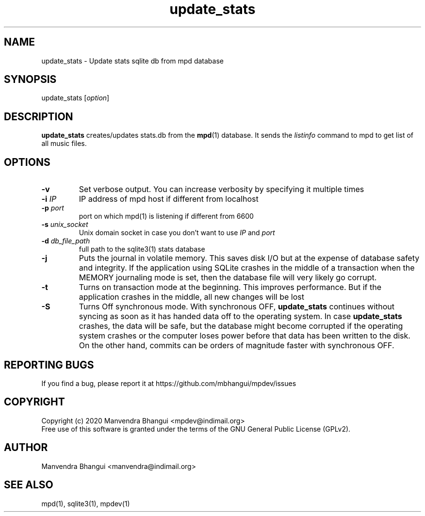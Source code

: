 .TH update_stats 1 "December 23, 2009" "manual"
.SH NAME
.PP
update_stats - Update stats sqlite db from mpd database
.SH SYNOPSIS
.PP
update_stats [\f[I]option\f[]]

.SH DESCRIPTION
.PP
\fBupdate_stats\fR creates/updates stats.db from the \fBmpd\fR(1) database.
It sends the \fIlistinfo\fR command to mpd to get list of all music files.

.SH OPTIONS
.TP
.B -v
Set verbose output. You can increase verbosity by specifying it multiple times
.RS
.RE

.TP
\fB-i\fR \fIIP\fR
IP address of mpd host if different from localhost
.RS
.RE

.TP
\fB-p\fR \fIport\fR
port on which mpd(1) is listening if different from 6600
.RS
.RE

.TP
\fB-s\fR \fIunix_socket\fR
Unix domain socket in case you don't want to use \fIIP\fR and \fIport\fR
.RS
.RE

.TP
\fB-d\fR \fIdb_file_path\fR
full path to the sqlite3(1) stats database
.RS
.RE

.TP
\fB-j\fR 
Puts the journal in volatile memory. This saves disk I/O but at the expense
of database safety and integrity. If the application using SQLite crashes
in the middle of a transaction when the MEMORY journaling mode is set, then
the database file will very likely go corrupt.
.RS
.RE

.TP
\fB-t\fR 
Turns on transaction mode at the beginning. This improves performance. But if
the application crashes in the middle, all new changes will be lost
.RS
.RE

.TP
\fB-S\fR 
Turns Off synchronous mode.
With synchronous OFF, \fBupdate_stats\fR continues without syncing as soon
as it has handed data off to the operating system. In case \fBupdate_stats\fR 
crashes, the data will be safe, but the database might become corrupted if
the operating system crashes or the computer loses power before that data
has been written to the disk. On the other hand, commits can be orders of
magnitude faster with synchronous OFF.
.RS
.RE

.SH REPORTING BUGS
.PP
If you find a bug, please report it at https://github.com/mbhangui/mpdev/issues

.SH COPYRIGHT
.PP
Copyright (c) 2020 Manvendra Bhangui <mpdev@indimail.org>
.PD 0
.P
.PD
Free
use of this software is granted under the terms of the GNU General
Public License (GPLv2).
.SH AUTHOR
Manvendra Bhangui <manvendra@indimail.org>

.SH SEE ALSO
mpd(1),
sqlite3(1),
mpdev(1)
